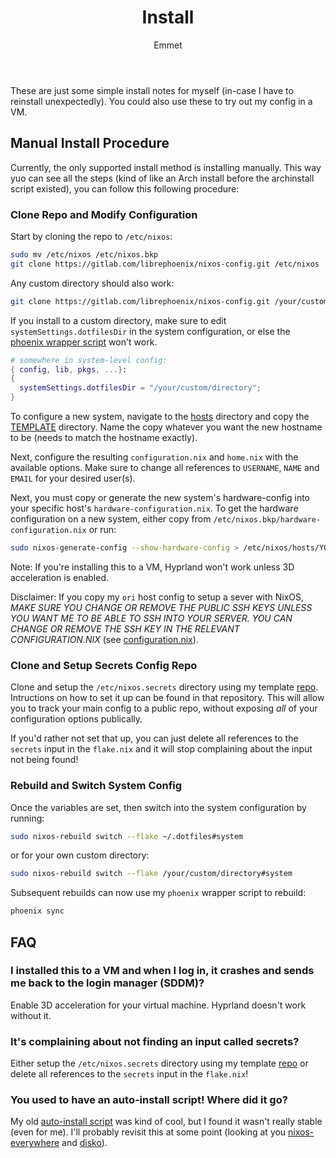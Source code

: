 #+title: Install
#+author: Emmet

These are just some simple install notes for myself (in-case I have to reinstall unexpectedly). You could also use these to try out my config in a VM.

** Manual Install Procedure
Currently, the only supported install method is installing manually. This way yuo can see all the steps (kind of like an Arch install before the archinstall script existed), you can follow this following procedure:

*** Clone Repo and Modify Configuration
Start by cloning the repo to =/etc/nixos=:
#+BEGIN_SRC sh :noeval
sudo mv /etc/nixos /etc/nixos.bkp
git clone https://gitlab.com/librephoenix/nixos-config.git /etc/nixos
#+END_SRC

Any custom directory should also work:
#+BEGIN_SRC sh :noeval
git clone https://gitlab.com/librephoenix/nixos-config.git /your/custom/directory
#+END_SRC

If you install to a custom directory, make sure to edit =systemSettings.dotfilesDir= in the system configuration, or else the [[./system/bin/phoenix.nix][phoenix wrapper script]] won't work.
#+BEGIN_SRC nix :noeval
# somewhere in system-level config:
{ config, lib, pkgs, ...}:
{
  systemSettings.dotfilesDir = "/your/custom/directory";
}
#+END_SRC

To configure a new system, navigate to the [[./hosts][hosts]] directory and copy the [[./hosts/TEMPLATE][TEMPLATE]] directory. Name the copy whatever you want the new hostname to be (needs to match the hostname exactly).

Next, configure the resulting =configuration.nix= and =home.nix= with the available options. Make sure to change all references to =USERNAME=, =NAME= and =EMAIL= for your desired user(s).

Next, you must copy or generate the new system's hardware-config into your specific host's =hardware-configuration.nix=. To get the hardware configuration on a new system, either copy from =/etc/nixos.bkp/hardware-configuration.nix= or run:
#+BEGIN_SRC sh :noeval
sudo nixos-generate-config --show-hardware-config > /etc/nixos/hosts/YOURHOSTNAMEHERE/hardware-configuration.nix
#+END_SRC

Note: If you're installing this to a VM, Hyprland won't work unless 3D acceleration is enabled.

Disclaimer: If you copy my =ori= host config to setup a sever with NixOS, /MAKE SURE YOU CHANGE OR REMOVE THE PUBLIC SSH KEYS UNLESS YOU WANT ME TO BE ABLE TO SSH INTO YOUR SERVER. YOU CAN CHANGE OR REMOVE THE SSH KEY IN THE RELEVANT CONFIGURATION.NIX/ (see [[./hosts/ori/configuration.nix][configuration.nix]]).

*** Clone and Setup Secrets Config Repo
Clone and setup the =/etc/nixos.secrets= directory using my template [[https://gitlab.com/librephoenix/nixos-secrets-template][repo]]. Intructions on how to set it up can be found in that repository. This will allow you to track your main config to a public repo, without exposing /all/ of your configuration options publically.

If you'd rather not set that up, you can just delete all references to the =secrets= input in the =flake.nix= and it will stop complaining about the input not being found!

*** Rebuild and Switch System Config
Once the variables are set, then switch into the system configuration by running:
#+BEGIN_SRC sh :noeval
sudo nixos-rebuild switch --flake ~/.dotfiles#system
#+END_SRC
or for your own custom directory:
#+BEGIN_SRC sh :noeval
sudo nixos-rebuild switch --flake /your/custom/directory#system
#+END_SRC

Subsequent rebuilds can now use my =phoenix= wrapper script to rebuild:
#+BEGIN_SRC sh :noeval
phoenix sync
#+END_SRC

** FAQ
*** I installed this to a VM and when I log in, it crashes and sends me back to the login manager (SDDM)?
Enable 3D acceleration for your virtual machine. Hyprland doesn't work without it.

*** It's complaining about not finding an input called secrets?
Either setup the =/etc/nixos.secrets= directory using my template [[https://gitlab.com/librephoenix/nixos-secrets-template][repo]] or delete all references to the =secrets= input in the =flake.nix=!

*** You used to have an auto-install script! Where did it go?
My old [[https://www.youtube.com/watch?v=Dm11dcJ0vWY][auto-install script]] was kind of cool, but I found it wasn't really stable (even for me). I'll probably revisit this at some point (looking at you [[https://github.com/nix-community/nixos-anywhere][nixos-everywhere]] and [[https://github.com/nix-community/disko][disko]]).
